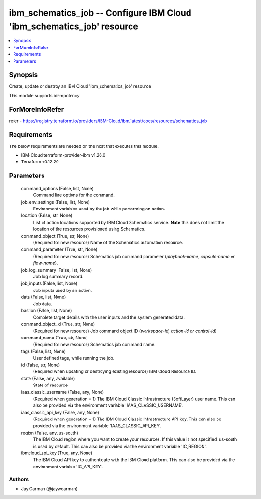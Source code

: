 
ibm_schematics_job -- Configure IBM Cloud 'ibm_schematics_job' resource
=======================================================================

.. contents::
   :local:
   :depth: 1


Synopsis
--------

Create, update or destroy an IBM Cloud 'ibm_schematics_job' resource

This module supports idempotency


ForMoreInfoRefer
----------------
refer - https://registry.terraform.io/providers/IBM-Cloud/ibm/latest/docs/resources/schematics_job

Requirements
------------
The below requirements are needed on the host that executes this module.

- IBM-Cloud terraform-provider-ibm v1.26.0
- Terraform v0.12.20



Parameters
----------

  command_options (False, list, None)
    Command line options for the command.


  job_env_settings (False, list, None)
    Environment variables used by the job while performing an action.


  location (False, str, None)
    List of action locations supported by IBM Cloud Schematics service.  **Note** this does not limit the location of the resources provisioned using Schematics.


  command_object (True, str, None)
    (Required for new resource) Name of the Schematics automation resource.


  command_parameter (True, str, None)
    (Required for new resource) Schematics job command parameter (`playbook-name, capsule-name or flow-name`).


  job_log_summary (False, list, None)
    Job log summary record.


  job_inputs (False, list, None)
    Job inputs used by an action.


  data (False, list, None)
    Job data.


  bastion (False, list, None)
    Complete target details with the user inputs and the system generated data.


  command_object_id (True, str, None)
    (Required for new resource) Job command object ID (`workspace-id, action-id or control-id`).


  command_name (True, str, None)
    (Required for new resource) Schematics job command name.


  tags (False, list, None)
    User defined tags, while running the job.


  id (False, str, None)
    (Required when updating or destroying existing resource) IBM Cloud Resource ID.


  state (False, any, available)
    State of resource


  iaas_classic_username (False, any, None)
    (Required when generation = 1) The IBM Cloud Classic Infrastructure (SoftLayer) user name. This can also be provided via the environment variable 'IAAS_CLASSIC_USERNAME'.


  iaas_classic_api_key (False, any, None)
    (Required when generation = 1) The IBM Cloud Classic Infrastructure API key. This can also be provided via the environment variable 'IAAS_CLASSIC_API_KEY'.


  region (False, any, us-south)
    The IBM Cloud region where you want to create your resources. If this value is not specified, us-south is used by default. This can also be provided via the environment variable 'IC_REGION'.


  ibmcloud_api_key (True, any, None)
    The IBM Cloud API key to authenticate with the IBM Cloud platform. This can also be provided via the environment variable 'IC_API_KEY'.













Authors
~~~~~~~

- Jay Carman (@jaywcarman)

